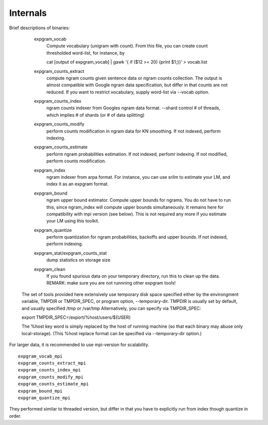 =========
Internals
=========

Brief descriptions of binaries:

      expgram_vocab
        Compute vocabulary (unigram with count). From this file, you can create count thresholded word-list, for instance, by
	 
        cat [output of expgram_vocab] | gawk '{ if ($12 >= 20) {print $1;}}' > vocab.list

      expgram_counts_extract
	compute ngram counts given  sentence data or ngram counts collection. The output is almost compatible with
	Google ngram data specification, but differ in that counts are not reduced.
	If you want to restrict vocabulary, supply word-list via --vocab option.

      expgram_counts_index
	ngram counts indexer from Googles ngram data format.
	--shard control # of threads, which implies # of shards (or # of data splitting)

      expgram_counts_modify
	perform counts modification in ngram data for KN smoothing. If not indexed, perform indexing.

      expgram_counts_estimate
	perform ngram probabilities estimation. If not indexed, perfomr indexing. If not modified, perform counts modification.

      expgram_index
	ngram indexer from arpa format. For instance, you can use srilm to estimate your LM, and index it as an expgram format.

      expgram_bound
	ngram upper bound estimator. Compute upper bounds for ngrams. You do not have to run this, since ngram_index will
	compute upper bounds simultaneously. It remains here for compatibility with mpi version (see below).
	This is not required any more if you estimate your LM using this toolkit.

      expgram_quantize
	perform quantization for ngram probabilities, backoffs and upper bounds. If not indexed, perform indexing.

      expgram_stat/expgram_counts_stat
	dump statistics on storage size

      expgram_clean
	If you found spurious data on your temporary directory, run this to clean up the data. 
	REMARK: make sure you are not runnning other expgram tools!

     The set of tools provided here extensively use temporary disk space specified either by the environgment
     variable, TMPDIR or TMPDIR_SPEC, or program option, --temporary-dir.
     TMPDIR is usually set by default, and usually specified /tmp or /var/tmp
     Alternatively, you can specify via TMPDIR_SPEC: 
     
     export TMPDIR_SPEC=/export/%host/users/${USER}
     
     The %host key word is simply replaced by the host of running machine (so that each binary may abuse only local-storage).
     (This %host replace format can be specified via --temporary-dir option.)

For larger data, it is recommended to use mpi-version for scalability.

::

      expgram_vocab_mpi
      expgram_counts_extract_mpi
      expgram_counts_index_mpi
      expgram_counts_modify_mpi
      expgram_counts_estimate_mpi
      expgram_bound_mpi
      expgram_quantize_mpi

They performed similar to threaded version, but differ in that you have to explicitly run from index though quantize in order.

